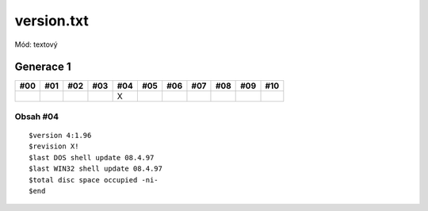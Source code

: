 version.txt
===========

Mód: textový

Generace 1
----------

===  ===  ===  ===  ===  ===  ===  ===  ===  ===  ===
#00  #01  #02  #03  #04  #05  #06  #07  #08  #09  #10
===  ===  ===  ===  ===  ===  ===  ===  ===  ===  ===
..                  X
===  ===  ===  ===  ===  ===  ===  ===  ===  ===  ===


Obsah #04
~~~~~~~~~

::

  $version 4:1.96
  $revision X!
  $last DOS shell update 08.4.97
  $last WIN32 shell update 08.4.97
  $total disc space occupied -ni-
  $end
